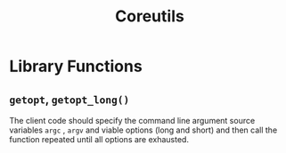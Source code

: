#+title: Coreutils

* Library Functions

** =getopt=, =getopt_long()=

The client code should specify the command line argument source variables =argc=
, =argv= and viable options (long and short) and then call the function repeated
until all options are exhausted.
